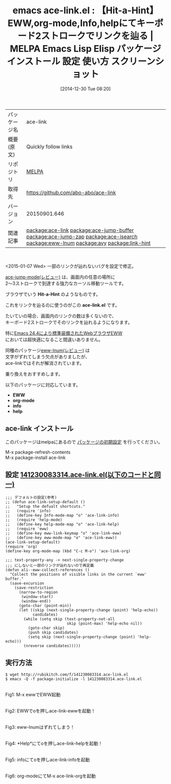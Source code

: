 #+BLOG: rubikitch
#+POSTID: 829
#+DATE: [2014-12-30 Tue 08:20]
#+PERMALINK: ace-link
#+OPTIONS: toc:nil num:nil todo:nil pri:nil tags:nil ^:nil \n:t -:nil
#+ISPAGE: nil
#+DESCRIPTION:
# (progn (erase-buffer)(find-file-hook--org2blog/wp-mode))
#+BLOG: rubikitch
#+CATEGORY: Emacs, eww, org-mode
#+EL_PKG_NAME: ace-link
#+EL_TAGS: emacs, emacs lisp %p, elisp %p, emacs %f %p, emacs %p 使い方, emacs %p 設定, emacs パッケージ %p, emacs %p スクリーンショット, Hit-a-Hint, , relate:ace-jump-buffer, relate:ace-jump-zap, relate:ace-isearch,  emacs カーソル移動, ace-jump-mode, eww ace-jump, relate:eww-lnum, org-mode ace-jump, info ace-jump, help ace-jump, eww Hit-a-Hint, emacs eww conkeror, conkeror, emacs eww Hit-a-Hint, emacs ブラウザ Hit-a-Hint, emacs eww キーボード操作, emacs eww conkeror, relate:avy, relate:link-hint
#+EL_TITLE: Emacs Lisp Elisp パッケージ インストール 設定 使い方 スクリーンショット
#+EL_TITLE0: 【Hit-a-Hint】EWW,org-mode,Info,helpにてキーボード2ストロークでリンクを辿る
#+begin: org2blog
#+DESCRIPTION: MELPAのEmacs Lispパッケージace-linkの紹介
#+MYTAGS: package:ace-link, emacs 使い方, emacs コマンド, emacs, emacs lisp ace-link, elisp ace-link, emacs melpa ace-link, emacs ace-link 使い方, emacs ace-link 設定, emacs パッケージ ace-link, emacs ace-link スクリーンショット, Hit-a-Hint, , relate:ace-jump-buffer, relate:ace-jump-zap, relate:ace-isearch,  emacs カーソル移動, ace-jump-mode, eww ace-jump, relate:eww-lnum, org-mode ace-jump, info ace-jump, help ace-jump, eww Hit-a-Hint, emacs eww conkeror, conkeror, emacs eww Hit-a-Hint, emacs ブラウザ Hit-a-Hint, emacs eww キーボード操作, emacs eww conkeror, relate:avy, relate:link-hint
#+TAGS: package:ace-link, emacs 使い方, emacs コマンド, emacs, emacs lisp ace-link, elisp ace-link, emacs melpa ace-link, emacs ace-link 使い方, emacs ace-link 設定, emacs パッケージ ace-link, emacs ace-link スクリーンショット, Hit-a-Hint, , relate:ace-jump-buffer, relate:ace-jump-zap, relate:ace-isearch,  emacs カーソル移動, ace-jump-mode, eww ace-jump, relate:eww-lnum, org-mode ace-jump, info ace-jump, help ace-jump, eww Hit-a-Hint, emacs eww conkeror, conkeror, emacs eww Hit-a-Hint, emacs ブラウザ Hit-a-Hint, emacs eww キーボード操作, emacs eww conkeror, relate:avy, relate:link-hint, Emacs, eww, org-mode, Hit-a-Hint, ace-link.el, EWW, org-mode, info, help, Hit-a-Hint, ace-link.el, EWW, org-mode, info, help
#+TITLE: emacs ace-link.el : 【Hit-a-Hint】EWW,org-mode,Info,helpにてキーボード2ストロークでリンクを辿る | MELPA Emacs Lisp Elisp パッケージ インストール 設定 使い方 スクリーンショット
#+BEGIN_HTML
<table>
<tr><td>パッケージ名</td><td>ace-link</td></tr>
<tr><td>概要(原文)</td><td>Quickly follow links</td></tr>
<tr><td>リポジトリ</td><td><a href="http://melpa.org/">MELPA</a></td></tr>
<tr><td>取得先</td><td><a href="https://github.com/abo-abo/ace-link">https://github.com/abo-abo/ace-link</a></td></tr>
<tr><td>バージョン</td><td>20150901.646</td></tr>
<tr><td>関連記事</td><td><a href="http://rubikitch.com/tag/package:ace-link/">package:ace-link</a> <a href="http://rubikitch.com/tag/package:ace-jump-buffer/">package:ace-jump-buffer</a> <a href="http://rubikitch.com/tag/package:ace-jump-zap/">package:ace-jump-zap</a> <a href="http://rubikitch.com/tag/package:ace-isearch/">package:ace-isearch</a> <a href="http://rubikitch.com/tag/package:eww-lnum/">package:eww-lnum</a> <a href="http://rubikitch.com/tag/package:avy/">package:avy</a> <a href="http://rubikitch.com/tag/package:link-hint/">package:link-hint</a></td></tr>
</table>
<br />
#+END_HTML
<2015-01-07 Wed> 一部のリンクが辿れないバグを設定で修正。

[[http://rubikitch.com/2014/10/09/ace-jump-mode/][ace-jump-mode(レビュー)]] は、画面内の任意の場所に
2〜3ストロークで到達する強力なカーソル移動ツールです。

ブラウザでいう *Hit-a-Hint* のようなものです。

これをリンクを辿るのに使うのがこの *ace-link.el* です。

たいていの場合、画面内のリンクの数は多くないので、
キーボード2ストロークでそのリンクを辿れるようになります。

特に[[http://rubikitch.com/category/eww/][Emacs 24.4により標準装備されたWebブラウザEWW]]
においては超快適になること間違いありません。

同種のパッケージ[[http://rubikitch.com/2014/11/12/eww-lnum/][eww-lnum(レビュー)]] は
文字がずれてしまう欠点がありましたが、
ace-linkではそれが解消されています。

乗り換えをおすすめします。

以下のパッケージに対応しています。

- *EWW*
- *org-mode*
- *info*
- *help*


** ace-link インストール
このパッケージはmelpaにあるので [[http://rubikitch.com/package-initialize][パッケージの初期設定]] を行ってください。

M-x package-refresh-contents
M-x package-install ace-link


#+end:
** 概要                                                             :noexport:
<2015-01-07 Wed> 一部のリンクが辿れないバグを設定で修正。

[[http://rubikitch.com/2014/10/09/ace-jump-mode/][ace-jump-mode(レビュー)]] は、画面内の任意の場所に
2〜3ストロークで到達する強力なカーソル移動ツールです。

ブラウザでいう *Hit-a-Hint* のようなものです。

これをリンクを辿るのに使うのがこの *ace-link.el* です。

たいていの場合、画面内のリンクの数は多くないので、
キーボード2ストロークでそのリンクを辿れるようになります。

特に[[http://rubikitch.com/category/eww/][Emacs 24.4により標準装備されたWebブラウザEWW]]
においては超快適になること間違いありません。

同種のパッケージ[[http://rubikitch.com/2014/11/12/eww-lnum/][eww-lnum(レビュー)]] は
文字がずれてしまう欠点がありましたが、
ace-linkではそれが解消されています。

乗り換えをおすすめします。

以下のパッケージに対応しています。

- *EWW*
- *org-mode*
- *info*
- *help*



** 設定 [[http://rubikitch.com/f/141230083314.ace-link.el][141230083314.ace-link.el(以下のコードと同一)]]
#+BEGIN: include :file "/r/sync/junk/141230/141230083314.ace-link.el"
#+BEGIN_SRC fundamental
;;; デフォルトの設定(参考)
;; (defun ace-link-setup-default ()
;;   "Setup the defualt shortcuts."
;;   (require 'info)
;;   (define-key Info-mode-map "o" 'ace-link-info)
;;   (require 'help-mode)
;;   (define-key help-mode-map "o" 'ace-link-help)
;;   (require 'eww)
;;   (define-key eww-link-keymap "o" 'ace-link-eww)
;;   (define-key eww-mode-map "o" 'ace-link-eww))
(ace-link-setup-default)
(require 'org)
(define-key org-mode-map (kbd "C-c M-o") 'ace-link-org)

;;; text-property-any -> next-single-property-change
;;; にしないと一部のリンクが辿れないので再定義
(defun ali--eww-collect-references ()
  "Collect the positions of visible links in the current `eww' buffer."
  (save-excursion
    (save-restriction
      (narrow-to-region
       (window-start)
       (window-end))
      (goto-char (point-min))
      (let ((skip (next-single-property-change (point) 'help-echo))
            candidates)
        (while (setq skip (text-property-not-all
                           skip (point-max) 'help-echo nil))
          (goto-char skip)
          (push skip candidates)
          (setq skip (next-single-property-change (point) 'help-echo)))
        (nreverse candidates)))))
#+END_SRC

#+END:

** 実行方法
#+BEGIN_EXAMPLE
$ wget http://rubikitch.com/f/141230083314.ace-link.el
$ emacs -Q -f package-initialize -l 141230083314.ace-link.el
#+END_EXAMPLE

# (progn (forward-line 1)(shell-command "screenshot-time.rb org_template" t))
[[file:/r/sync/screenshots/20141230082916.png]]
Fig1: M-x ewwでEWW起動

[[file:/r/sync/screenshots/20141230082934.png]]
Fig2: EWWでoを押しace-link-ewwを起動！

[[file:/r/sync/screenshots/20141230082942.png]]
Fig3: eww-lnumはずれてしまう！

[[file:/r/sync/screenshots/20141230083008.png]]
Fig4: *Help*にてoを押しace-link-helpを起動！

[[file:/r/sync/screenshots/20141230083028.png]]
Fig5: infoにてoを押しace-link-infoを起動

[[file:/r/sync/screenshots/20141230083055.png]]
Fig6: org-modeにてM-x ace-link-orgを起動


# /r/sync/screenshots/20141230082916.png http://rubikitch.com/wp-content/uploads/2014/12/wpid-20141230082916.png
# /r/sync/screenshots/20141230082934.png http://rubikitch.com/wp-content/uploads/2014/12/wpid-20141230082934.png
# /r/sync/screenshots/20141230082942.png http://rubikitch.com/wp-content/uploads/2014/12/wpid-20141230082942.png
# /r/sync/screenshots/20141230083008.png http://rubikitch.com/wp-content/uploads/2014/12/wpid-20141230083008.png
# /r/sync/screenshots/20141230083028.png http://rubikitch.com/wp-content/uploads/2014/12/wpid-20141230083028.png
# /r/sync/screenshots/20141230083055.png http://rubikitch.com/wp-content/uploads/2014/12/wpid-20141230083055.png
